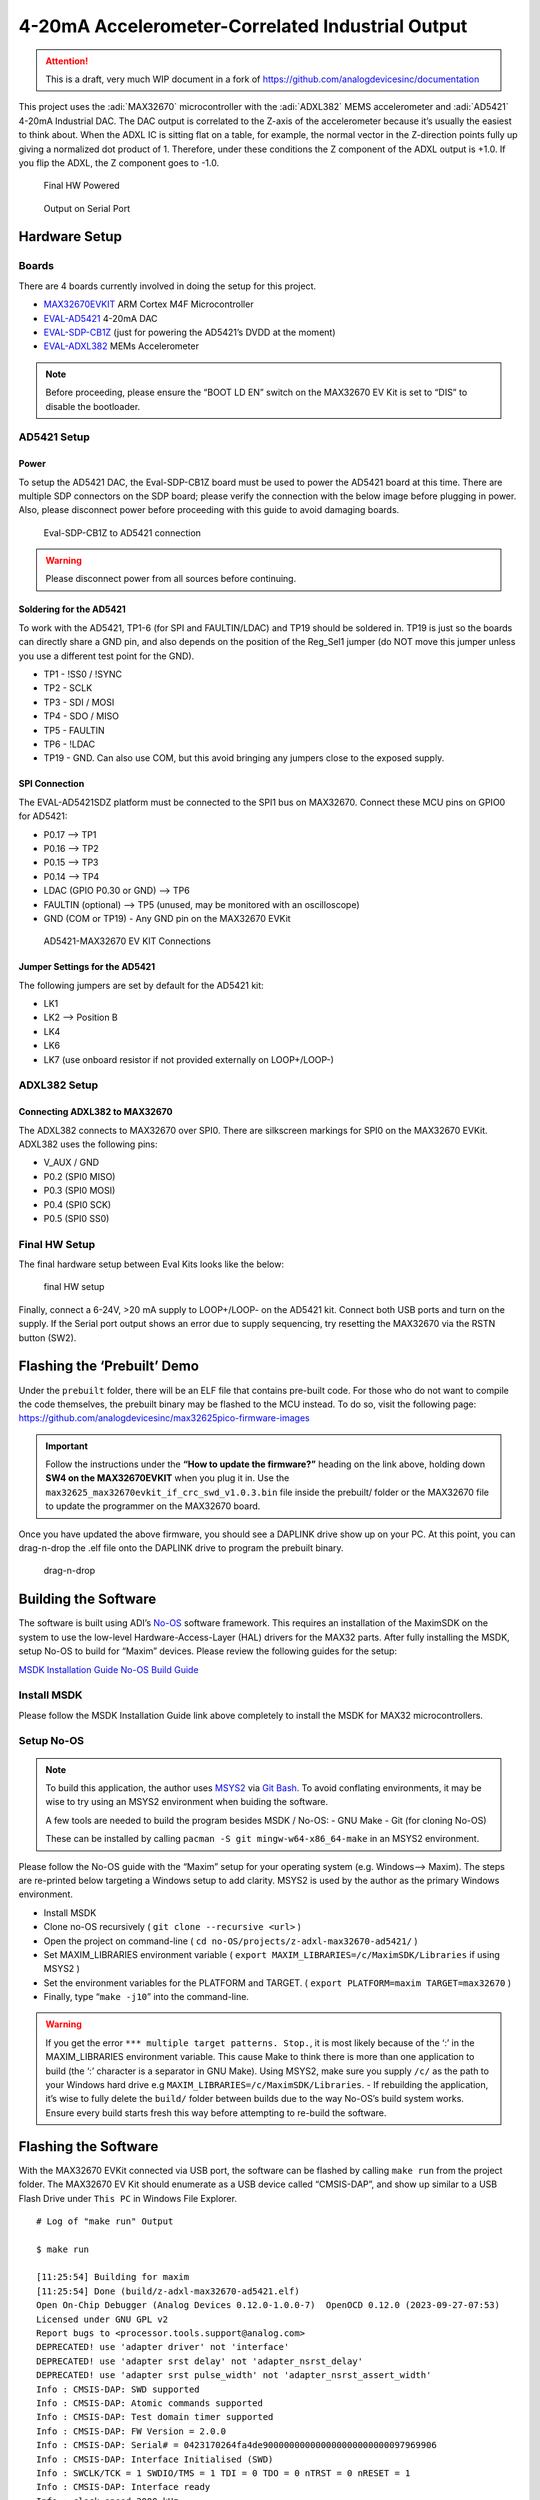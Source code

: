 4-20mA Accelerometer-Correlated Industrial Output
=================================================

.. attention::

   This is a draft, very much WIP document in a fork of `<https://github.com/analogdevicesinc/documentation>`__

This project uses the :adi:`MAX32670` microcontroller with the :adi:`ADXL382`
MEMS accelerometer and :adi:`AD5421` 4-20mA Industrial DAC. The DAC output is correlated to the
Z-axis of the accelerometer because it’s usually the easiest to think
about. When the ADXL IC is sitting flat on a table, for example, the
normal vector in the Z-direction points fully up giving a normalized dot
product of 1. Therefore, under these conditions the Z component of the
ADXL output is +1.0. If you flip the ADXL, the Z component goes to -1.0.

.. figure:: img/v2/system.jpg
   :alt: Final HW Powered

   Final HW Powered

.. figure:: img/serial-output.png
   :alt: Output on Serial Port

   Output on Serial Port

Hardware Setup
--------------

Boards
~~~~~~

There are 4 boards currently involved in doing the setup for this
project.

-  `MAX32670EVKIT <https://www.analog.com/en/resources/evaluation-hardware-and-software/evaluation-boards-kits/max32670evkit.html>`__
   ARM Cortex M4F Microcontroller
-  `EVAL-AD5421 <https://www.analog.com/en/resources/evaluation-hardware-and-software/evaluation-boards-kits/eval-ad5421.html>`__
   4-20mA DAC
-  `EVAL-SDP-CB1Z <https://www.analog.com/en/resources/evaluation-hardware-and-software/evaluation-boards-kits/SDP-B.html>`__
   (just for powering the AD5421’s DVDD at the moment)
-  `EVAL-ADXL382 <https://www.analog.com/en/resources/evaluation-hardware-and-software/evaluation-boards-kits/eval-adxl382.html>`__
   MEMs Accelerometer

.. note:: Before proceeding, please ensure the “BOOT LD EN” switch on
   the MAX32670 EV Kit is set to “DIS” to disable the bootloader.

AD5421 Setup
~~~~~~~~~~~~

Power
^^^^^

To setup the AD5421 DAC, the Eval-SDP-CB1Z board must be used to power
the AD5421 board at this time. There are multiple SDP connectors on the
SDP board; please verify the connection with the below image before
plugging in power. Also, please disconnect power before proceeding with
this guide to avoid damaging boards.

.. figure:: img/sdp-ad5421.jpg
   :alt: Eval-SDP-CB1Z to AD5421 connection

   Eval-SDP-CB1Z to AD5421 connection

.. warning:: Please disconnect power from all sources before
   continuing.



Soldering for the AD5421
^^^^^^^^^^^^^^^^^^^^^^^^

To work with the AD5421, TP1-6 (for SPI and FAULTIN/LDAC) and TP19
should be soldered in. TP19 is just so the boards can directly share a
GND pin, and also depends on the position of the Reg_Sel1 jumper (do NOT
move this jumper unless you use a different test point for the GND).

-  TP1 - !SS0 / !SYNC

-  TP2 - SCLK

-  TP3 - SDI / MOSI

-  TP4 - SDO / MISO

-  TP5 - FAULTIN

-  TP6 - !LDAC

-  TP19 - GND. Can also use COM, but this avoid bringing any jumpers
   close to the exposed supply.

SPI Connection
^^^^^^^^^^^^^^

The EVAL-AD5421SDZ platform must be connected to the SPI1 bus on
MAX32670. Connect these MCU pins on GPIO0 for AD5421:

-  P0.17 –> TP1
-  P0.16 –> TP2
-  P0.15 –> TP3
-  P0.14 –> TP4
-  LDAC (GPIO P0.30 or GND) –> TP6
-  FAULTIN (optional) –> TP5 (unused, may be monitored with an
   oscilloscope)
-  GND (COM or TP19) - Any GND pin on the MAX32670 EVKit

.. figure:: img/v2/ad5421-spi1.jpg
   :alt: AD5421-MAX32670 EV KIT Connections

   AD5421-MAX32670 EV KIT Connections

Jumper Settings for the AD5421
^^^^^^^^^^^^^^^^^^^^^^^^^^^^^^

The following jumpers are set by default for the AD5421 kit:

-  LK1
-  LK2 –> Position B
-  LK4
-  LK6
-  LK7 (use onboard resistor if not provided externally on LOOP+/LOOP-)

ADXL382 Setup
~~~~~~~~~~~~~

Connecting ADXL382 to MAX32670
^^^^^^^^^^^^^^^^^^^^^^^^^^^^^^

The ADXL382 connects to MAX32670 over SPI0. There are silkscreen
markings for SPI0 on the MAX32670 EVKit. ADXL382 uses the following
pins:

-  V_AUX / GND
-  P0.2 (SPI0 MISO)
-  P0.3 (SPI0 MOSI)
-  P0.4 (SPI0 SCK)
-  P0.5 (SPI0 SS0)

|ADXL345 Connection| |ADXL345 Solo|

Final HW Setup
~~~~~~~~~~~~~~

The final hardware setup between Eval Kits looks like the below:

.. figure:: img/v2/system.jpg
   :alt: final HW setup

   final HW setup

Finally, connect a 6-24V, >20 mA supply to LOOP+/LOOP- on the AD5421
kit. Connect both USB ports and turn on the supply. If the Serial port
output shows an error due to supply sequencing, try resetting the
MAX32670 via the RSTN button (SW2).

Flashing the ‘Prebuilt’ Demo
----------------------------

Under the ``prebuilt`` folder, there will be an ELF file that contains
pre-built code. For those who do not want to compile the code
themselves, the prebuilt binary may be flashed to the MCU instead. To do
so, visit the following page:
https://github.com/analogdevicesinc/max32625pico-firmware-images

.. important:: Follow the instructions under the **“How to update the
   firmware?”** heading on the link above, holding down **SW4 on the
   MAX32670EVKIT** when you plug it in. Use the
   ``max32625_max32670evkit_if_crc_swd_v1.0.3.bin`` file inside the
   prebuilt/ folder or the MAX32670 file to update the programmer on the
   MAX32670 board.

Once you have updated the above firmware, you should see a DAPLINK drive
show up on your PC. At this point, you can drag-n-drop the .elf file
onto the DAPLINK drive to program the prebuilt binary.

.. figure:: img/drag-n-drop-fw.png
   :alt: drag-n-drop

   drag-n-drop

Building the Software
---------------------

The software is built using ADI’s
`No-OS <https://github.com/analogdevicesinc/no-OS>`__ software
framework. This requires an installation of the MaximSDK on the system
to use the low-level Hardware-Access-Layer (HAL) drivers for the MAX32
parts. After fully installing the MSDK, setup No-OS to build for “Maxim”
devices. Please review the following guides for the setup:

`MSDK Installation
Guide <https://analogdevicesinc.github.io/msdk//USERGUIDE/#installation>`__
`No-OS Build
Guide <https://wiki.analog.com/resources/no-os/build?s%5B%5D=lts&s%5B%5D=tleb&s%5B%5D=ittpsh&s%5B%5D=giteshipg&s%5B%5D=home>`__

Install MSDK
~~~~~~~~~~~~

Please follow the MSDK Installation Guide link above completely to
install the MSDK for MAX32 microcontrollers.

Setup No-OS
~~~~~~~~~~~

.. note:: To build this application, the author uses
   `MSYS2 <https://www.msys2.org/>`__ via `Git
   Bash <https://git-scm.com/downloads>`__. To avoid conflating
   environments, it may be wise to try using an MSYS2 environment when
   buiding the software.

   A few tools are needed to build the program besides MSDK / No-OS: -
   GNU Make - Git (for cloning No-OS)

   These can be installed by calling
   ``pacman -S git mingw-w64-x86_64-make`` in an MSYS2 environment.

Please follow the No-OS guide with the “Maxim” setup for your operating
system (e.g. Windows–> Maxim). The steps are re-printed below targeting
a Windows setup to add clarity. MSYS2 is used by the author as the
primary Windows environment.

-  Install MSDK

-  Clone no-OS recursively ( ``git clone --recursive <url>`` )

-  Open the project on command-line (
   ``cd no-OS/projects/z-adxl-max32670-ad5421/`` )

-  Set MAXIM_LIBRARIES environment variable (
   ``export MAXIM_LIBRARIES=/c/MaximSDK/Libraries`` if using MSYS2 )

-  Set the environment variables for the PLATFORM and TARGET. (
   ``export PLATFORM=maxim TARGET=max32670`` )

-  Finally, type “``make -j10``” into the command-line.

.. warning:: If you get the error
   ``*** multiple target patterns. Stop.``, it is most likely because of
   the ‘:’ in the MAXIM_LIBRARIES environment variable. This cause Make
   to think there is more than one application to build (the ‘:’
   character is a separator in GNU Make). Using MSYS2, make sure you
   supply ``/c/`` as the path to your Windows hard drive e.g
   ``MAXIM_LIBRARIES=/c/MaximSDK/Libraries``. - If rebuilding the
   application, it’s wise to fully delete the ``build/`` folder between
   builds due to the way No-OS’s build system works. Ensure every build
   starts fresh this way before attempting to re-build the software.

Flashing the Software
---------------------

With the MAX32670 EVKit connected via USB port, the software can be
flashed by calling ``make run`` from the project folder. The MAX32670 EV
Kit should enumerate as a USB device called “CMSIS-DAP”, and show up
similar to a USB Flash Drive under ``This PC`` in Windows File Explorer.

::

   # Log of "make run" Output

   $ make run

   [11:25:54] Building for maxim
   [11:25:54] Done (build/z-adxl-max32670-ad5421.elf)
   Open On-Chip Debugger (Analog Devices 0.12.0-1.0.0-7)  OpenOCD 0.12.0 (2023-09-27-07:53)
   Licensed under GNU GPL v2
   Report bugs to <processor.tools.support@analog.com>
   DEPRECATED! use 'adapter driver' not 'interface'
   DEPRECATED! use 'adapter srst delay' not 'adapter_nsrst_delay'
   DEPRECATED! use 'adapter srst pulse_width' not 'adapter_nsrst_assert_width'
   Info : CMSIS-DAP: SWD supported
   Info : CMSIS-DAP: Atomic commands supported
   Info : CMSIS-DAP: Test domain timer supported
   Info : CMSIS-DAP: FW Version = 2.0.0
   Info : CMSIS-DAP: Serial# = 0423170264fa4de900000000000000000000000097969906
   Info : CMSIS-DAP: Interface Initialised (SWD)
   Info : SWCLK/TCK = 1 SWDIO/TMS = 1 TDI = 0 TDO = 0 nTRST = 0 nRESET = 1
   Info : CMSIS-DAP: Interface ready
   Info : clock speed 2000 kHz
   Info : SWD DPIDR 0x2ba01477
   Info : [max32xxx.cpu] Cortex-M4 r0p1 processor detected
   Info : [max32xxx.cpu] target has 6 breakpoints, 4 watchpoints
   Info : starting gdb server for max32xxx.cpu on 3333
   Info : Listening on port 3333 for gdb connections
   [max32xxx.cpu] halted due to debug-request, current mode: Handler HardFault
   xPSR: 0xa1000003 pc: 0x10009376 msp: 0x2001ff00
   Warn : [max32xxx.cpu] Only resetting the Cortex-M core, use a reset-init event handler to reset any peripherals or configure hardware srst support.
   [max32xxx.cpu] halted due to debug-request, current mode: Thread
   xPSR: 0x01000000 pc: 0x000001b4 msp: 0x20004000
   ** Programming Started **
   ** Programming Finished **
   ** Verify Started **
   ** Verified OK **
   ** Resetting Target **
   Warn : [max32xxx.cpu] Only resetting the Cortex-M core, use a reset-init event handler to reset any peripherals or configure hardware srst support.
   shutdown command invoked
   [11:26:00] z-adxl-max32670-ad5421.elf uploaded to board

Connecting to the Serial Port
-----------------------------

The serial port on the MAX32670 EV Kit comes through the USB connector
and using 115200 baud, 8 bits, No Parity, 1 Stop bit (8-N-1) settings.
To view the serial port output, use a serial monitor such as
`TeraTerm <https://teratermproject.github.io/index-en.html>`__ or any
functional equivalent. A USB COM port should show up with the USB Name
“mbed Serial Port”. Connect to this and you should see the accelerometer
output and corresponding DAC value being printed repeatedly.

.. figure:: img/serial-output.png
   :alt: Serial Port Output

   Serial Port Output

Otherwise, the application has most likely hit an error and stopped
printing. This can be due to any of the devices having a communication
problem, or the AD5421 hits a FAULT, for example. Press the RSTN button
on the MAX32670 EV Kit to restart the application.

.. |ADXL345 Connection| image:: img/v2/adxl382-mcu.jpg
.. |ADXL345 Solo| image:: img/v2/adxl382-solo.jpg
